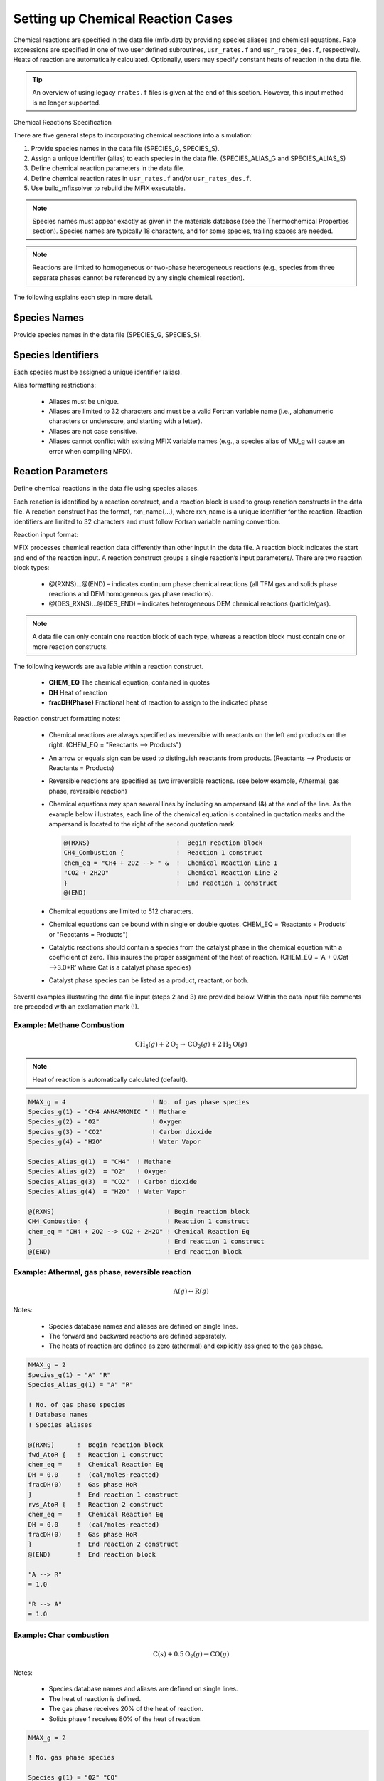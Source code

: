 .. _chemical-reactions:

==================================
Setting up Chemical Reaction Cases
==================================

Chemical reactions are specified in the data file (mfix.dat) by providing species
aliases and chemical equations. Rate expressions are specified in one of two user
defined subroutines, ``usr_rates.f`` and ``usr_rates_des.f``, respectively. Heats of
reaction are automatically calculated. Optionally, users may specify constant heats of
reaction in the data file.

.. tip::

    An overview of using legacy ``rrates.f`` files is given at the end of this section.
    However, this input method is no longer supported.

Chemical Reactions Specification

There are five general steps to incorporating chemical reactions into a simulation:

1. Provide species names in the data file (SPECIES_G, SPECIES_S).
2. Assign a unique identifier (alias) to each species in the data file.
   (SPECIES_ALIAS_G and SPECIES_ALIAS_S)
3. Define chemical reaction parameters in the data file.
4. Define chemical reaction rates in ``usr_rates.f`` and/or ``usr_rates_des.f``.
5. Use build_mfixsolver to rebuild the MFIX executable.

.. note::

    Species names must appear exactly as given in the materials database (see
    the Thermochemical Properties section). Species names are typically 18
    characters, and for some species, trailing spaces are needed.

.. note::

    Reactions are limited to homogeneous or two-phase heterogeneous reactions 
    (e.g., species from three separate phases cannot be referenced by any 
    single chemical reaction).

The following explains each step in more detail.

Species Names
-------------

Provide species names in the data file (SPECIES_G, SPECIES_S).


Species Identifiers
-------------------

Each species must be assigned a unique identifier (alias).

Alias formatting restrictions:

 * Aliases must be unique.

 * Aliases are limited to 32 characters and must be a valid Fortran variable
   name (i.e., alphanumeric characters or underscore, and starting with a letter).

 * Aliases are not case sensitive.
 * Aliases cannot conflict with existing MFIX variable names (e.g., a species
   alias of MU_g will cause an error when compiling MFIX).

Reaction Parameters
-------------------

Define chemical reactions in the data file using species aliases.

Each reaction is identified by a reaction construct, and a reaction block is used to
group reaction constructs in the data file. A reaction construct has the format,
rxn_name{…}, where rxn_name is a unique identifier for the reaction. Reaction
identifiers are limited to 32 characters and must follow Fortran variable naming
convention.

Reaction input format:

MFIX processes chemical reaction data differently than other input in
the data file. A reaction block indicates the start and end of the reaction
input. A reaction construct groups a single reaction’s input parameters/.
There are two reaction block types:

 * @(RXNS)…@(END) – indicates continuum phase chemical reactions (all TFM gas
   and solids phase reactions and DEM homogeneous gas phase reactions).

 * @(DES_RXNS)…@(DES_END) – indicates heterogeneous DEM chemical reactions
   (particle/gas).

.. note::

    A data file can only contain one reaction block of each type, whereas a
    reaction block must contain one or more reaction constructs.

The following keywords are available within a reaction construct.

 * **CHEM_EQ**
   The chemical equation, contained in quotes
 * **DH**
   Heat of reaction
 * **fracDH(Phase)**
   Fractional heat of reaction to assign to the indicated phase

Reaction construct formatting notes:

 * Chemical reactions are always specified as irreversible with reactants on the
   left and products on the right. (CHEM_EQ = "Reactants --> Products")
 * An arrow or equals sign can be used to distinguish reactants from products.
   (Reactants --> Products or Reactants = Products)
 * Reversible reactions are specified as two irreversible reactions.
   (see below example, Athermal, gas phase, reversible reaction)
 * Chemical equations may span several lines by including an ampersand (&) at
   the end of the line. As the example below illustrates, each line of the
   chemical equation is contained in quotation marks and the ampersand is
   located to the right of the second quotation mark.

   .. code-block:: none

    @(RXNS)                       !  Begin reaction block
    CH4_Combustion {              !  Reaction 1 construct
    chem_eq = "CH4 + 2O2 --> " &  !  Chemical Reaction Line 1
    "CO2 + 2H2O"                  !  Chemical Reaction Line 2
    }                             !  End reaction 1 construct
    @(END)


 * Chemical equations are limited to 512 characters.
 * Chemical equations can be bound within single or double quotes.
   CHEM_EQ = ‘Reactants = Products’ or "Reactants = Products")
 * Catalytic reactions should contain a species from the catalyst phase in the
   chemical equation with a coefficient of zero. This insures the proper
   assignment of the heat of reaction.
   (CHEM_EQ = ‘A + 0.Cat -->3.0*R’ where Cat is a catalyst phase
   species)
 * Catalyst phase species can be listed as a product, reactant, or both.

Several examples illustrating the data file input (steps 2 and 3) are provided below.
Within the data input file comments are preceded with an exclamation mark (!).

Example: Methane Combustion
~~~~~~~~~~~~~~~~~~~~~~~~~~~

.. math::

  \text{CH}_4 (g) + 2\text{O}_2 → \text{CO}_2 (g) + 2\text{H}_2 \text{O}(g)

.. note::

   Heat of reaction is automatically calculated (default).

.. code-block:: none

    NMAX_g = 4                       ! No. of gas phase species
    Species_g(1) = "CH4 ANHARMONIC " ! Methane
    Species_g(2) = "O2"              ! Oxygen
    Species_g(3) = "CO2"             ! Carbon dioxide
    Species_g(4) = "H2O"             ! Water Vapor

    Species_Alias_g(1)  = "CH4"  ! Methane
    Species_Alias_g(2)  = "O2"   ! Oxygen
    Species_Alias_g(3)  = "CO2"  ! Carbon dioxide
    Species_Alias_g(4)  = "H2O"  ! Water Vapor

    @(RXNS)                              ! Begin reaction block
    CH4_Combustion {                     ! Reaction 1 construct
    chem_eq = "CH4 + 2O2 --> CO2 + 2H2O" ! Chemical Reaction Eq
    }                                    ! End reaction 1 construct
    @(END)                               ! End reaction block

Example: Athermal, gas phase, reversible reaction
~~~~~~~~~~~~~~~~~~~~~~~~~~~~~~~~~~~~~~~~~~~~~~~~~

.. math::

  \text{A}(g) ↔ \text{R}(g)

Notes:

 * Species database names and aliases are defined on single lines.
 * The forward and backward reactions are defined separately.
 * The heats of reaction are defined as zero (athermal) and explicitly assigned to
   the gas phase.

.. code-block:: none

    NMAX_g = 2
    Species_g(1) = "A" "R"
    Species_Alias_g(1) = "A" "R"

    ! No. of gas phase species
    ! Database names
    ! Species aliases

    @(RXNS)      !  Begin reaction block
    fwd_AtoR {   !  Reaction 1 construct
    chem_eq =    !  Chemical Reaction Eq
    DH = 0.0     !  (cal/moles-reacted)
    fracDH(0)    !  Gas phase HoR
    }            !  End reaction 1 construct
    rvs_AtoR {   !  Reaction 2 construct
    chem_eq =    !  Chemical Reaction Eq
    DH = 0.0     !  (cal/moles-reacted)
    fracDH(0)    !  Gas phase HoR
    }            !  End reaction 2 construct
    @(END)       !  End reaction block

    "A --> R"
    = 1.0

    "R --> A"
    = 1.0

Example: Char combustion
~~~~~~~~~~~~~~~~~~~~~~~~

.. math::

  \text{C}(s) + 0.5 \text{O}_2 (g) → \text{CO}(g)

Notes:

 * Species database names and aliases are defined on single lines.
 * The heat of reaction is defined.
 * The gas phase receives 20% of the heat of reaction.
 * Solids phase 1 receives 80% of the heat of reaction.

.. code-block:: none

    NMAX_g = 2

    ! No. gas phase species

    Species_g(1) = "O2" "CO"
    Species_Alias_g(1) = "O2" "CO"

    ! Database names
    ! Species aliases

    NMAX_s(1) = 2
    Species_s(1,1) = "C(GR) REF ELEMENT"
    Species_s(1,2) = "Coal Ash"

    ! No. solids phase species
    ! Fixed Carbon (graphite)
    ! Coal Ash

    Species_Alias_s(1,1) = "C" "Ash"

    ! Fixed Carbon and Coal Ash

    @(RXNS)                       ! Begin reaction block
    Char_Combustion {             ! Reaction 1 construct
    chem_eq = "C + 0.5O2 --> CO"  ! Chemical Reaction Eq
    DH = -52834.0                 ! (cal/moles-reacted)
    fracDH(0) = 0.2               ! HoR assigned to gas phase
    fracDH(1) = 0.8               ! HoR assigned to s. phase 1
    }                             ! End reaction 1 construct
    @(END)                        ! End reaction block

Example: Compound DEM reaction
~~~~~~~~~~~~~~~~~~~~~~~~~~~~~~

CO combustion:

.. math::

  \text{CO}(g) + 0.5\text{O}_2 (g) → \text{CO}_2 (g)

CO2 gasification:

.. math::

  \text{C}(s) + \text{CO}_2 (g) → 2\text{CO}(g)

Char combustion:

.. math::

  \text{C}(s) + 0.5\text{O}_2 (g) → \text{CO}(g)

Notes:

 * Gas phase species names and aliases are defined on the same line.
 * Heats of reaction for all reactions are calculated automatically.
 * A TFM reaction block is used for the gas phase homogeneous reaction.
 * A DEM reaction block is used for gas/solids reactions.
 * Reaction constructs are given in one line.

.. code-block:: none

    ! Gas phase species data
    NMAX_g = 3
    Species_g(1) = "O2"
    Species_Alias_g(1) = "O2"
    Species_g(2) = "CO"
    Species_Alias_g(2) = "CO"
    Species_g(3) = "CO2"
    Species_Alias_g(3) = "CO2"
    ! DES solids phase species data
    NMAX_s(1) = 2
    Species_s(1,1) = "C(GR) REF ELEMENT"
    Species_s(1,2) = "Coal Ash"
    Species_Alias_s(1,1) = "C"
    Species_Alias_s(1,2) = "Ash"
    ! Homogeneous gas phase reactions
    @(RXNS)
    CO_Combustion { chem_eq = "CO + 0.5O2 --> CO2" }
    @(END)
    ! DES Reaction block
    @(DES_RXNS)
    CO2_Gasification { chem_eq = "2.0C + O2 --> 2CO" }
    Char_Combustion { chem_eq = "C + CO2 --> 2CO" }
    @(DES_END)

Additional comments:

* Coal Ash is not a species included in the thermochemical database and
  would require that the properties be given in the data file (see Section 8.14
  Thermochemical properties).
* One-line reaction constructs are only possible when the heat of reaction is
  automatically calculated (i.e., the chemical equation is the only input
  parameter).

Reaction Rates
--------------

Define chemical reaction rates in user defined function (UDF) files.

 * A reaction rate should be given in either ``usr_rates.f`` or ``usr_rates_des.f``
   for each reaction listed in the data file.
 * All TFM gas and solids phase reactions as well as homogeneous gas phase
   reactions for DEM simulations are to be included in ``usr_rates.f``. Reaction
   rates defined in ``usr_rates.f`` must have units of reacted moles per time per
   volume (i.e., moles/sec/cm3 for CGS units and kmoles/sec/m3 for SI units).
 * All discrete phase heterogeneous (particle/gas) reactions are to be included in
   ``usr_rates_des.f`` located in the des subfolder. Reaction rates defined in
   ``usr_rates_des.f`` must have units of reacted moles per time (i.e., moles/sec).

.. note::

   Formation and consumption rates are automatically calculated for each
   species from the reaction rate and chemical equation.

The rate in terms of reacted moles is related to the rates of formation and
consumption through the stoichiometric coefficients. For example, consider
homogeneous gas phase reaction of methane combustion:

.. math::

  \text{CH}_4 + 2\text{O}_2 → \text{CO}_2 + 2\text{H}_2 O

The rate in terms of reacted moles is related to the rates of formation and
consumption as

.. math::

  rate &= \frac{-r_{CH_4}}{1} (\frac{kmol_{CH_4} / (s \cdot m^3)}{mol_{CH_4}})
       = \frac{-r_{O_2}}{2} (\frac{kmol_{O_2} / (s \cdot m^3)}{mol_{O_2}}) \\
       &= \frac{r_{CO_2}}{1} (\frac{kmol_{CO_2} / (s \cdot m^3)}{mol_{CO_2}})
       = \frac{r_{H_{2}O}}{2} (\frac{kmol_{H_{2}O} / (s \cdot m^3)}{mol_{H_{2}O}})

where :math:`-r_{CH_4}` and :math:`-r_{O_2}` are the rates of consumption of methane and oxygen, and
:math:`r_{CO_2}` and :math:`r_{H_{2}O}` are the rates of formation of carbon dioxide and water vapor,
respectively.

Each reaction rate is assigned to the variable ``RATES(rxn_name)``, where
``rxn_name`` is the reaction identifier used in the reaction construct. To minimize input
errors when specifying reaction rates, species aliases (``SPECIES_ALIAS``) defined in
the data file should be used in lieu of the associated species index.

For example, if oxygen is defined as gas phase species 2 with an alias of ``O2``, (e.g.,
``SPECIES_ALIAS_g(2)="O2"``), when accessing gas phase species data for
oxygen (e.g., molecular weight; MW_g), "O2" should be used and not the integer
index 2, (e.g, ``MW_g(O2)``).

Examples illustrating components of the UDF (step 4) are provided below.

Example: Methane Combustion with UDF
~~~~~~~~~~~~~~~~~~~~~~~~~~~~~~~~~~~~

.. math::

  \text{CH}_4 (g) + 2\text{O}_2 → \text{CO}_2 (g) + 2\text{H}_2 \text{O}(g)

Notes:

• Species database names and alias are defined on the same line.
• The fluid cell index (``IJK``) is passed as a dummy argument.
• Global field variables are referenced (RO_g, X_g, T_g, and EP_g )
• Species aliases (O2 and CH4) are used instead of the species indices.
• Reaction identifier (CH4_Combustion) is used in the rates array.
• Reaction rate is stored for post processing (see below).

.. code-block:: none

    ###  mfix.dat:
    NMAX_g = 4
    Species_g(1) = "CH4 ANHARMONIC"
    Species_g(2) = "O2"
    Species_g(3) = "CO2"
    Species_g(4) = "H2O"

    Species_Alias_g(1) = "CH4"
    Species_Alias_g(2) = "O2"
    Species_Alias_g(3) = "CO2"
    Species_Alias_g(4) = "H2O"

    @(RXNS)
    CH4_Combustion { chem_eq = "CH4 + 2O2 --> CO2 + 2H2O" }
    @(END)

.. code-block:: fortran

    ### usr_rates.f:
    SUBROUTINE USR_RATES(IJK, RATES)

    DOUBLE PRECISION, INTENT(IN) :: IJK ! Fluid Cell Index
    DOUBLE PRECISION, INTENT(OUT) :: RATES(:) ! Reaction Rates
    DOUBLE PRECISION c_02 ! Oxygen concentration (mol/cm^3)
    DOUBLE PRECISION c_CH4 ! Methane concentration (mol/cm^3)

    ! Calculate species concentrations:
    c_O2 = (RO_g(IJK) * X_g(IJK,O2))/MW_g(O2)
    c_CH4 = (RO_g(IJK) * X_g(IJK,CH4))/MW_g(CH4)

    ! Methane Combustion
    !-----------------------------------------------------------------//
    RATES(CH4_Combustion) = 6.7d12 * exp(-2.4358d4/T_g(IJK)) * &
    EP_g(IJK) * (c_O2**1.3) * (c_CH4**0.2)

    ! Store the reaction rate for output/post processing.
    IF(CH4_Combustion <= NRR) &
    ReactionRates(IJK, CH4_Combustion) = RATES(CH4_Combustion)

    END SUBROUTINE USR_RATES

Example: Athermal, gas phase, reversible reaction with UDF
~~~~~~~~~~~~~~~~~~~~~~~~~~~~~~~~~~~~~~~~~~~~~~~~~~~~~~~~~~

.. math::

  A(g) ↔ R(g)

Notes:
 * Species database names and alias are defined on the same line.
 * The fluid cell index (``IJK``) is passed as a dummy argument.
 * Global field variables are referenced (RO_g, X_g, T_g, and EP_g )

.. code-block:: none

    ### mfix.dat:
    NMAX_g = 2                     ! No. of gas phase species
    Species_g(1) = "A" "R"         ! Database names
    Species_Alias_g(1) = "A" "R"   ! Species Aliases

    @(RXNS)    !  Begin reaction block
    fwd_AtoR { !  Reaction 1 construct
    chem_eq =  !  Chemical Reaction Eq
    DH = 0.0   !  (cal/moles-reacted)
    fracDH(0)  !  Gas phase HoR
    }          !  End reaction 1 construct
    rvs_AtoR { !  Reaction 2 construct
    chem_eq =  !  Chemical Reaction Eq
    DH = 0.0   !  (cal/moles-reacted)
    fracDH(0)  !  Gas phase HoR
    }          !  End reaction 2 construct
    @(END)     !  End reaction block

    "A --> R"
    = 1.0

    "R --> A"
    = 1.0

    usr_rates.f:
    SUBROUTINE USR_RATES(IJK, RATES)
    DOUBLE PRECISION, INTENT(IN) :: IJK

    ! Fluid Cell Index
    DOUBLE PRECISION, INTENT(OUT) :: RATES(:) ! Reaction Rates
    DOUBLE PRECISION c_A ! species A concentration (mol/cm^3)
    DOUBLE PRECISION c_R ! species R concentration (mol/cm^3)

    ! Calculate species concentrations:
    c_A = (RO_g(IJK) * X_g(IJK,A))/MW_g(A)
    c_R = (RO_g(IJK) * X_g(IJK,R))/MW_g(R)

    ! Forward Reaction: A --> R (reacted moles/sec.cm^3)
    !-------------------------------------------------------//
    RATES(fwd_AtoR) = 1.2d17 * exp(-5.837d3/T_g(IJK)) * &
    EP_g(IJK) * c_A

    ! Reverse Reaction: R --> A (reacted moles/sec.cm^3)
    !-------------------------------------------------------//
    RATES(rvs_AtoR) = 2.5d41 * exp(-1.4897d4/T_g(IJK)) * &
    EP_g(IJK) * c_R

    END SUBROUTINE USR_RATES

Example: Char combustion with UDF
~~~~~~~~~~~~~~~~~~~~~~~~~~~~~~~~~

.. math::

  \text{C}(s) + 0.5\text{O}_2 (g) → \text{CO}(g)

Notes:

 * The fluid cell index (``IJK``) is passed as a dummy argument.
 * Algebraic expressions for the rate limiting steps are omitted for brevity.

.. code-block:: none

    ###mfix.dat: see step 3.
    ###usr_rates.f:
    SUBROUTINE USR_RATES(IJK, RATES)
    DOUBLE PRECISION, INTENT(IN) :: IJK
    ! Fluid Cell Index
    DOUBLE PRECISION, INTENT(OUT) :: RATES(:) ! Reaction Rates
    ⋮
    ! Rate limiting steps:
    DOUBLE PRECISION k_f ! film diffusion (cm/sec)
    DOUBLE PRECISION k_a ! ash layer diffusions (cm/sec)
    DOUBLE PRECISION k_s ! chemical kinetics (cm/sec)
    DOUBLE PRECISION k_eff ! effective rate (cm/sec)

    ! Total surface area of solids phase 1 in IJK
    DOUBLE PRECISION Sa ! (cm^2/cm^3)

    ! C + 0.5O2 --> CO (reacted moles/sec.cm^3)
    !-------------------------------------------------------//
    ! Verify that solids are present
    IF(.NOT.COMPARE(EP_g(IJK),ONE)) THEN
      ! Calculate film diffusion rate
      k_f = < film diffusion rate expression >
      ! (cm/sec)
      ! Calculate ash diffusion rate
      k_a = < ash diffusion rate expression >
      ! (cm/sec)
      ! Calculate kinetic rate
      k_s = < kinetic rate expression >
      ! (cm/sec)
      ! Effective rate (cm/sec)
      k_eff = ONE/(ONE/k_a + ONE/k_f + ONE/k_s)
      ! Calculate total surface area of solids phase 1
      Sa = 6.0 * EP_s(IJK,1) / D_p0(1)
      ! Calculate the reaction rate.
      RATES(Char_Combustion) = 2.0 *(Sa * k_eff * Conc(O2))
    ELSE
      ! No solids --> No reaction
      RATES(Char_Combustion) = ZERO
    ENDIF

    END SUBROUTINE USR_RATES

See legacy_tutorials/SpoutedBedCombustor for details on a similar simulation
setup.

Example: DES droplet evaporation with UDF
~~~~~~~~~~~~~~~~~~~~~~~~~~~~~~~~~~~~~~~~~

.. math::

  \text{H}_2 \text{O}(l) → \text{H}_2 \text{O}(g)

Notes:

 * Various algebraic expressions in the sample UDF are omitted for brevity.
 * The global particle index (``NP``), phase index (``pM``), and fluid cell index (``IJK``)
   are passed as dummy arguments.

.. code-block:: none

    ### mfix.dat:
    NMAX_g = 2                          ! No. of gas phase species
    Species_g(1) = "Air" "H2O"          ! Database names
    Species_Alias_g(1) = "Air" "Vapor"  ! Species Aliases

    NMAX_s(1) = 1                    ! No. of solids phase species
    Species_s(1,1) = "H2O(L)"        ! Database names
    Species_Alias_s(1,1) = "Liquid"  ! Species Aliases

    @(DES_RXNS)
    Evap { Liquid --> Vapor }
    @(DES_END)

    ###usr_rates_des.f:
    SUBROUTINE USR_RATES_DES(NP, pM, IJK, DES_RATES)
    DOUBLE PRECISION, INTENT(IN) :: NP  ! Global particle index
    DOUBLE PRECISION, INTENT(IN) :: pM  ! Particle solid phase
    DOUBLE PRECISION, INTENT(IN) :: IJK ! Fluid Cell Index
    DOUBLE PRECISION, INTENT(OUT) :: DES_RATES(:) ! Reaction Rates
    !-------------------------------------------------------//
    ! Calculate the concentration gradient (mole/cm^3)
    Cmg_H2O = < expression for calculating gradient >

    IF(Cmg_H2O > ZERO) THEN
      ! Calculate mass transfer coefficient (cm/sec)
      H2O_xfr = < mass transfer coeff calculation >
      ! Calculate droplet surface area (cm^3)
      Sa = Pi * 4.0d0 * (DES_RADIUS(NP)**2)
      ! Calculate the mass transfer rate (moles/sec)
      DES_RATES(Evap) = Sa * H2O_xfr * Cmg_H2O
    ENDIF

    ! Store the reaction rate for post processing.
    IF(Evap <= NRR) ReactionRates(Evap) = &
      ReactionRates(IJK, Evap) + DES_RATES(Evap)

    END SUBROUTINE USR_RATES_DES

See legacy_tests/dem-tests/evaporation for additional details.

Build Custom Solver
-------------------

Use ``build_mfixsolver`` to rebuild the MFIX executable.

See :ref:`customsolver` for detailed instructions on building the custom MFIX solver.

Rebuilding mfixsolver is required after making any of the following modifications:

 * Changing the number, order, or alias of any species in the data file.
 * Changing the number, order, or name of any chemical reaction in the data
   file.
 * Changing the chemical reaction rates in either ``usr_rates.f`` or
   ``usr_rates_des.f``.

.. note::

    ``build_mfixsolver`` preprocesses the data file to generate the ``species.inc`` file
    which is included within the ``usr_rates.f`` and ``usr_rates_des.f`` files
    as code. Therefore changes in the data file may result in the executable
    being out of date.

Extra Notes
-----------

Below is additional reaction information.

Write out reaction rates to SPx file:

1. In the data file, mfix.dat, set NRR to the desired number of reaction rates
to be written out to the file ``*.SPA``. This number is typically less than or equal
to the total number of reactions.
2. In a reaction UDF (``usr_rates.f`` or ``usr_rates_des.f``) assign the
desired reaction information to the variable ReactionRates.
ReactionRates is a two-dimensional array. The first index references the
fluid cell, IJK, while the second index ranges from 1 to NRR.

.. note::

    If the second index exceeds NRR, a run time error can result from over
    indexing the array. Using logical checks can eliminate potential errors!

Two of the above examples illustrate using the ReactionRates variable:

1. Methane Combustion: The calculated reaction rate is directly stored and a
   logical check is used to prevent over indexing of the ReactionRates array.
2. DES droplet evaporation: The calculated reaction rate is added to the storage
   array. Adding the calculated data to the storage variable is needed in DES
   since several discrete particles may exist in a single fluid cell. Again, a logical
   check is preformed to prevent over indexing the array.

Use an existing (legacy) ``rrates.f`` file:

The legacy rrates.f file should be copied to the run directory. Additionally, the
following keywords should be specified in the data file:

  * :ref:`USE_RRATES`
  * :ref:`SPECIES_NAME`
  * :ref:`NMAX`

.. note::

    Legacy species keywords, NMAX(m) and SPECIES_NAME(n), are required
    when using a legacy rrates.f file. Current species keywords NMAX_g,
    NMAX_s, SPECIES_g, and SPECIES_s cannot be used.

.. note::

    The only modification needed for a legacy mfix.dat and rrates.f file
    combination is the inclusion of USE_RRATES=.TRUE. in the data file.
    An example of legacy file usage: legacy_tutorials/reactor1b

Additional remarks:

 * Building with chemical reaction support requires that the data file, mfix.dat, be
   present in the run directory as the species aliases and reaction identifiers are
   needed to construct a species.inc file.
 * Species aliases and reaction identifiers must be unique. The build performs a
   cursory check on the supplied data and exits if non unique entries are identified.
 * If any species alias or reaction identifier conflicts with an existing global variable
   in MFIX, an error will be reported and the code will fail to compile.

Stiff Chemistry Solver
----------------------

A stiff chemistry solver has been fully integrated into MFIX. This approach
first solves the convection/diffusion equations without chemical reaction source
terms. A coupled set of ODEs is then directly integrated to impose chemical
reactions effects. This approach may decrease simulation time by permitting
larger time steps within the convection/diffusion model. However, the stiff
chemistry solver may increase simulation time, especially if reactions are not
stiff. Reactions are specified using the same approach outlined in the
chemical reactions section.

The stiff chemistry solver is invoked by specifying the keywords :ref:`STIFF_CHEMISTRY` and :ref:`STIFF_CHEM_MAX_STEPS`

.. note::

    The stiff chemistry solver does not support legacy rrates.f files

.. note::

    The stiff chemistry solver is not available with DES simulations.

Additional remarks:

 * Variables governing ODE convergence criteria are specified as parameters in
   ``stiff_chem_mod.f`` found in the ``model/chem`` directory. Additional information
   on these parameters and their usage is available in ``model/ODEPACK.F``.
 * Running your simulation in debug mode is recommended for the first time. This will catch some
   common programmatic errors in the ``usr_rates.f`` file. Additionally, the stiff
   chemistry solver checks for NaNs calculated in the ``usr_rates.f`` file.
 * The tutorial located in ``tutorials/Silane_Pyrolysis`` shows how to use
   the stiff chemistry solver.

